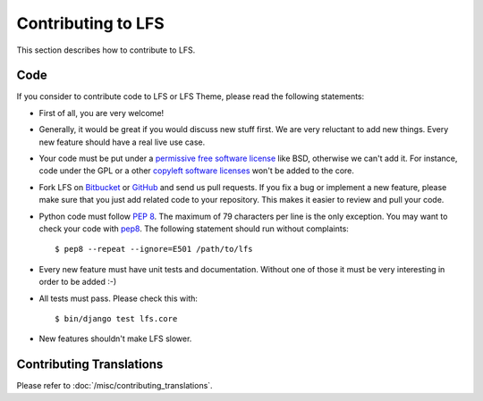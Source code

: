 ===================
Contributing to LFS
===================

This section describes how to contribute to LFS.

Code
====

If you consider to contribute code to LFS or LFS Theme, please read the
following statements:

* First of all, you are very welcome!

* Generally, it would be great if you would discuss new stuff first. We are very
  reluctant to add new things. Every new feature should have a real live use
  case.

* Your code must be put under a `permissive free software license
  <http://en.wikipedia.org/wiki/BSD_licenses>`_ like BSD, otherwise we can't add
  it. For instance, code under the GPL or a other `copyleft software licenses
  <http://en.wikipedia.org/wiki/copyleft>`_ won't be added to the core.

* Fork LFS on `Bitbucket <https://bitbucket.org/diefenbach/django-lfs>`_ or
  `GitHub <https://github.com/diefenbach/django-lfs>`_ and send us pull
  requests. If you fix a bug or implement a new feature, please make sure that
  you just add related code to your repository. This makes it easier to review
  and pull your code.

* Python code must follow `PEP 8 <http://www.python.org/dev/peps/pep-0008/>`_.
  The maximum of 79 characters per line is the only exception. You may want to
  check your code with `pep8 <http://pypi.python.org/pypi/pep8/>`_. The
  following statement should run without complaints::

    $ pep8 --repeat --ignore=E501 /path/to/lfs

* Every new feature must have unit tests and documentation. Without one of those
  it must be very interesting in order to be added :-)

* All tests must pass. Please check this with::

   $ bin/django test lfs.core

* New features shouldn't make LFS slower.

Contributing Translations
=========================

Please refer to :doc:`/misc/contributing_translations`.
